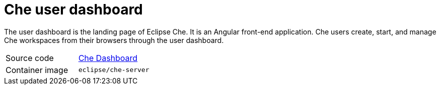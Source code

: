 [id="che-user-dashboard_{context}"]
= Che user dashboard

The user dashboard is the landing page of Eclipse Che. It is an Angular front-end application. Che users create, start, and manage Che workspaces from their browsers through the user dashboard.

[cols=2*]
|===
| Source code
| link:https://github.com/eclipse/che/tree/master/dashboard[Che Dashboard]

| Container image
| `eclipse/che-server`
|===
